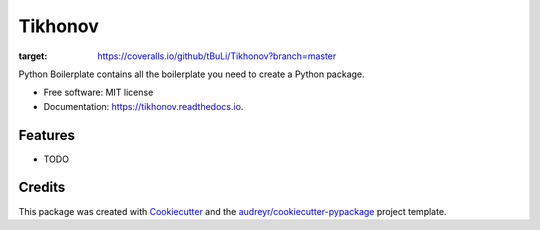 ========
Tikhonov
========


.. image:: https://img.shields.io/pypi/v/tikhonov.svg
        :target: https://pypi.python.org/pypi/tikhonov

.. image:: https://img.shields.io/travis/tbuli/tikhonov.svg
        :target: https://travis-ci.org/tbuli/tikhonov

.. image:: https://readthedocs.org/projects/tikhonov/badge/?version=latest
        :target: https://tikhonov.readthedocs.io/en/latest/?badge=latest
        :alt: Documentation Status

.. image:: https://coveralls.io/repos/github/tBuLi/Tikhonov/badge.svg?branch=master
:target: https://coveralls.io/github/tBuLi/Tikhonov?branch=master



Python Boilerplate contains all the boilerplate you need to create a Python package.


* Free software: MIT license
* Documentation: https://tikhonov.readthedocs.io.


Features
--------

* TODO

Credits
-------

This package was created with Cookiecutter_ and the `audreyr/cookiecutter-pypackage`_ project template.

.. _Cookiecutter: https://github.com/audreyr/cookiecutter
.. _`audreyr/cookiecutter-pypackage`: https://github.com/audreyr/cookiecutter-pypackage

